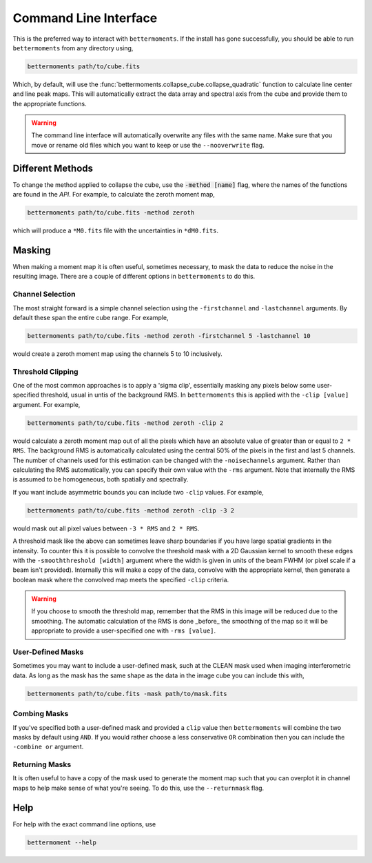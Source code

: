 .. command_line

Command Line Interface
======================

This is the preferred way to interact with ``bettermoments``. If the install
has gone successfully, you should be able to run ``bettermoments`` from any
directory using,

.. code-block:: bash

    bettermoments path/to/cube.fits

Which, by default, will use the :func:`bettermoments.collapse_cube.collapse_quadratic`
function to calculate line center and line peak maps. This will automatically
extract the data array and spectral axis from the cube and provide them to the
appropriate functions.

.. warning::

    The command line interface will automatically overwrite any files with the
    same name. Make sure that you move or rename old files which you want to
    keep or use the ``--nooverwrite`` flag.

Different Methods
-----------------

To change the method applied to collapse the cube, use the :code:`-method [name]`
flag, where the names of the functions are found in the `API`.
For example, to calculate the zeroth moment map,

.. code-block:: bash

    bettermoments path/to/cube.fits -method zeroth

which will produce a ``*M0.fits`` file with the uncertainties in ``*dM0.fits``.

Masking
-------

When making a moment map it is often useful, sometimes necessary, to mask the
data to reduce the noise in the resulting image. There are a couple of different
options in ``bettermoments`` to do this.

Channel Selection
^^^^^^^^^^^^^^^^^

The most straight forward is a simple channel selection using the ``-firstchannel``
and ``-lastchannel`` arguments. By default these span the entire cube range.
For example,

.. code-block:: bash

    bettermoments path/to/cube.fits -method zeroth -firstchannel 5 -lastchannel 10

would create a zeroth moment map using the channels 5 to 10 inclusively.

Threshold Clipping
^^^^^^^^^^^^^^^^^^

One of the most common approaches is to apply a 'sigma clip', essentially
masking any pixels below some user-specified threshold, usual in untis of the
background RMS. In ``bettermoments`` this is applied with the ``-clip [value]``
argument. For example,

.. code-block:: bash

    bettermoments path/to/cube.fits -method zeroth -clip 2

would calculate a zeroth moment map out of all the pixels which have an absolute
value of greater than or equal to ``2 * RMS``. The background RMS is automatically
calculated using the central 50% of the pixels in the first and last 5 channels.
The number of channels used for this estimation can be changed with the
``-noisechannels`` argument. Rather than calculating the RMS automatically, you
can specify their own value with the ``-rms`` argument. Note that internally
the RMS is assumed to be homogeneous, both spatially and spectrally.

If you want include asymmetric bounds you can include two ``-clip`` values. For
example,

.. code-block:: bash

    bettermoments path/to/cube.fits -method zeroth -clip -3 2

would mask out all pixel values between ``-3 * RMS`` and ``2 * RMS``.

A threshold mask like the above can sometimes leave sharp boundaries if you have
large spatial gradients in the intensity. To counter this it is possible to
convolve the threshold mask with a 2D Gaussian kernel to smooth these edges
with the ``-smooththreshold [width]`` argument where the width is given in units
of the beam FWHM (or pixel scale if a beam isn't provided). Internally this will
make a copy of the data, convolve with the appropriate kernel, then generate
a boolean mask where the convolved map meets the specified ``-clip`` criteria.

.. warning::

    If you choose to smooth the threshold map, remember that the RMS in this
    image will be reduced due to the smoothing. The automatic calculation of
    the RMS is done _before_ the smoothing of the map so it will be appropriate
    to provide a user-specified one with ``-rms [value]``.

User-Defined Masks
^^^^^^^^^^^^^^^^^^

Sometimes you may want to include a user-defined mask, such at the CLEAN mask
used when imaging interferometric data. As long as the mask has the same shape
as the data in the image cube you can include this with,

.. code-block:: bash

    bettermoments path/to/cube.fits -mask path/to/mask.fits

Combing Masks
^^^^^^^^^^^^^

If you've specified both a user-defined mask and provided a ``clip`` value then
``bettermoments`` will combine the two masks by default using ``AND``. If you
would rather choose a less conservative ``OR`` combination then you can include
the ``-combine or`` argument.

Returning Masks
^^^^^^^^^^^^^^^

It is often useful to have a copy of the mask used to generate the moment map
such that you can overplot it in channel maps to help make sense of what you're
seeing. To do this, use the ``--returnmask`` flag.

Help
----

For help with the exact command line options, use

.. code-block:: bash

    bettermoment --help

